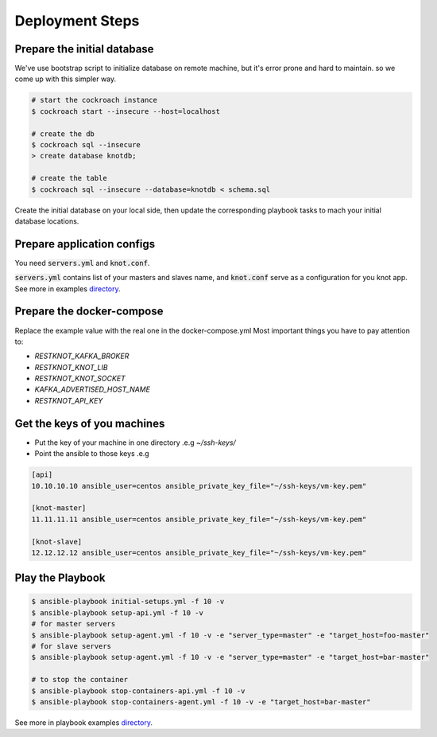 Deployment Steps
================

Prepare the initial database
----------------------------

We've use bootstrap script to initialize database on remote machine, but it's
error prone and hard to maintain. so we come up with this simpler way.

.. code-block:: bash

  # start the cockroach instance
  $ cockroach start --insecure --host=localhost

  # create the db
  $ cockroach sql --insecure
  > create database knotdb;

  # create the table
  $ cockroach sql --insecure --database=knotdb < schema.sql

Create the initial database on your local side, then update the corresponding
playbook tasks to mach your initial database locations.

Prepare application configs
---------------------------

You need :code:`servers.yml` and :code:`knot.conf`.

:code:`servers.yml` contains list of your masters and slaves name, and
:code:`knot.conf` serve as a configuration for you knot app. See more in
examples `directory <https://github.com/BiznetGIO/RESTKnot/tree/master/docs/deploy/examples>`_.

Prepare the docker-compose
--------------------------

Replace the example value with the real one in the docker-compose.yml
Most important things you have to pay attention to:

- `RESTKNOT_KAFKA_BROKER`
- `RESTKNOT_KNOT_LIB`
- `RESTKNOT_KNOT_SOCKET`
- `KAFKA_ADVERTISED_HOST_NAME`
- `RESTKNOT_API_KEY`

Get the keys of you machines
----------------------------

- Put the key of your machine in one directory .e.g `~/ssh-keys/`
- Point the ansible to those keys .e.g

.. code-block:: yaml

  [api]
  10.10.10.10 ansible_user=centos ansible_private_key_file="~/ssh-keys/vm-key.pem"

  [knot-master]
  11.11.11.11 ansible_user=centos ansible_private_key_file="~/ssh-keys/vm-key.pem"

  [knot-slave]
  12.12.12.12 ansible_user=centos ansible_private_key_file="~/ssh-keys/vm-key.pem"


Play the Playbook
-----------------

.. code-block:: bash

  $ ansible-playbook initial-setups.yml -f 10 -v
  $ ansible-playbook setup-api.yml -f 10 -v
  # for master servers
  $ ansible-playbook setup-agent.yml -f 10 -v -e "server_type=master" -e "target_host=foo-master"
  # for slave servers
  $ ansible-playbook setup-agent.yml -f 10 -v -e "server_type=master" -e "target_host=bar-master"

  # to stop the container
  $ ansible-playbook stop-containers-api.yml -f 10 -v
  $ ansible-playbook stop-containers-agent.yml -f 10 -v -e "target_host=bar-master"

See more in playbook examples `directory <https://github.com/BiznetGIO/RESTKnot/tree/master/docs/deploy/playbooks>`_.
